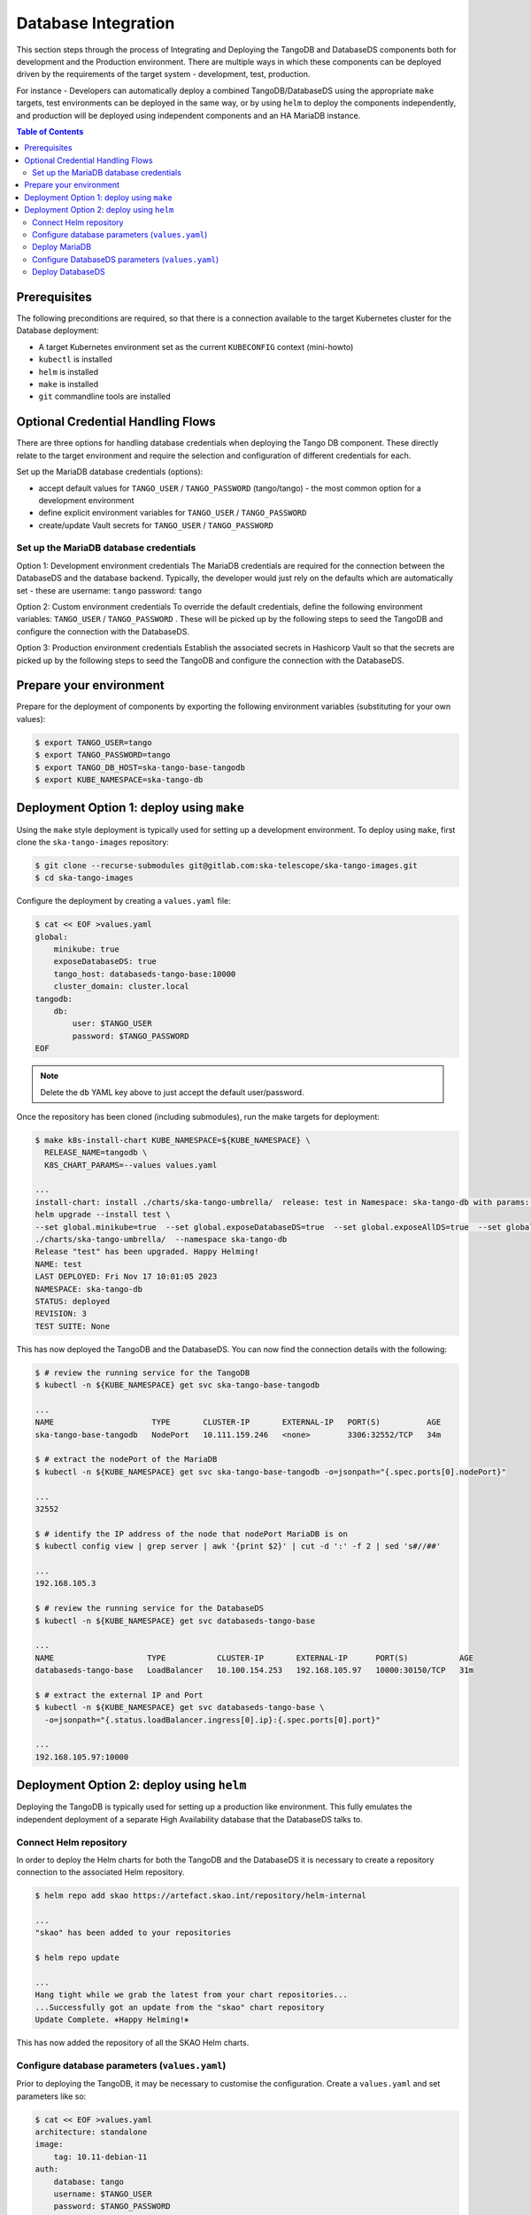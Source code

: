 
.. raw:: html

    <style>
        div .figborder p.caption {margin-top: 10px;}
    </style>

.. .. admonition:: The thing

..    You can make up your own admonition too.


********************
Database Integration
********************

This section steps through the process of Integrating and Deploying the TangoDB and
DatabaseDS components both for development and the Production environment.  There are 
multiple ways in which these components can be deployed driven by the requirements of 
the target system - development, test, production.

For instance - Developers can automatically deploy a combined TangoDB/DatabaseDS using
the appropriate ``make`` targets, test environments can be deployed in the same way, or by 
using ``helm`` to deploy the components independently, and production will be deployed
using independent components and an HA MariaDB instance.


.. contents:: Table of Contents


Prerequisites
=============

The following preconditions are required, so that there is a connection available to 
the target Kubernetes cluster for the Database deployment:

* A target Kubernetes environment set as the current ``KUBECONFIG`` context (mini-howto)
* ``kubectl`` is installed
* ``helm`` is installed
* ``make`` is installed
* ``git`` commandline tools are installed


Optional Credential Handling Flows
==================================


There are three options for handling database credentials when deploying the Tango DB
component.  These directly relate to the target environment and require the selection 
and configuration of different credentials for each.

Set up the MariaDB database credentials (options):

* accept default values for ``TANGO_USER`` / ``TANGO_PASSWORD`` (tango/tango) - the most common option for a development environment
* define explicit environment variables for ``TANGO_USER`` / ``TANGO_PASSWORD``
* create/update Vault secrets for ``TANGO_USER`` / ``TANGO_PASSWORD``

Set up the MariaDB database credentials
---------------------------------------

Option 1: Development environment credentials
The MariaDB credentials are required for the connection between the DatabaseDS and the
database backend.  Typically, the developer would just rely on the defaults which are 
automatically set - these are username: ``tango`` password: ``tango``
 
Option 2: Custom environment credentials
To override the default credentials, define the following environment variables: ``TANGO_USER`` / ``TANGO_PASSWORD`` . 
These will be picked up by the following steps to seed the TangoDB and configure the 
connection with the DatabaseDS.

Option 3: Production environment credentials
Establish the associated secrets in Hashicorp Vault so that the secrets are picked up
by the following steps to seed the TangoDB and configure the connection with the DatabaseDS.

Prepare your environment
=======================

Prepare for the deployment of components by exporting the following environment variables
(substituting for your own values):

.. code:: bash

    $ export TANGO_USER=tango
    $ export TANGO_PASSWORD=tango
    $ export TANGO_DB_HOST=ska-tango-base-tangodb
    $ export KUBE_NAMESPACE=ska-tango-db


Deployment Option 1: deploy using ``make``
==========================================

Using the ``make`` style deployment is typically used for setting up a development environment.
To deploy using ``make``, first clone the ``ska-tango-images`` repository:

.. code:: bash

    $ git clone --recurse-submodules git@gitlab.com:ska-telescope/ska-tango-images.git
    $ cd ska-tango-images
 

Configure the deployment by creating a ``values.yaml`` file:

.. code:: bash

    $ cat << EOF >values.yaml
    global:
        minikube: true
        exposeDatabaseDS: true
        tango_host: databaseds-tango-base:10000
        cluster_domain: cluster.local
    tangodb:
        db:
            user: $TANGO_USER
            password: $TANGO_PASSWORD
    EOF


.. note::

    Delete the ``db`` YAML key above to just accept the default user/password.


Once the repository has been cloned (including submodules), run the make targets
for deployment:

.. code:: bash

    $ make k8s-install-chart KUBE_NAMESPACE=${KUBE_NAMESPACE} \
      RELEASE_NAME=tangodb \
      K8S_CHART_PARAMS=--values values.yaml

    ...
    install-chart: install ./charts/ska-tango-umbrella/  release: test in Namespace: ska-tango-db with params: --set global.minikube=true  --set global.exposeDatabaseDS=true  --set global.exposeAllDS=true  --set global.tango_host=databaseds-tango-base:10000 --set global.device_server_port=45450 --set global.cluster_domain=cluster.local
    helm upgrade --install test \
    --set global.minikube=true  --set global.exposeDatabaseDS=true  --set global.exposeAllDS=true  --set global.tango_host=databaseds-tango-base:10000 --set global.device_server_port=45450 --set global.cluster_domain=cluster.local \
    ./charts/ska-tango-umbrella/  --namespace ska-tango-db
    Release "test" has been upgraded. Happy Helming!
    NAME: test
    LAST DEPLOYED: Fri Nov 17 10:01:05 2023
    NAMESPACE: ska-tango-db
    STATUS: deployed
    REVISION: 3
    TEST SUITE: None


This has now deployed the TangoDB and the DatabaseDS. You can now find the connection details
with the following:

.. code:: bash

    $ # review the running service for the TangoDB
    $ kubectl -n ${KUBE_NAMESPACE} get svc ska-tango-base-tangodb

    ...
    NAME                     TYPE       CLUSTER-IP       EXTERNAL-IP   PORT(S)          AGE
    ska-tango-base-tangodb   NodePort   10.111.159.246   <none>        3306:32552/TCP   34m

    $ # extract the nodePort of the MariaDB
    $ kubectl -n ${KUBE_NAMESPACE} get svc ska-tango-base-tangodb -o=jsonpath="{.spec.ports[0].nodePort}"

    ...
    32552

    $ # identify the IP address of the node that nodePort MariaDB is on
    $ kubectl config view | grep server | awk '{print $2}' | cut -d ':' -f 2 | sed 's#//##'

    ...
    192.168.105.3

    $ # review the running service for the DatabaseDS
    $ kubectl -n ${KUBE_NAMESPACE} get svc databaseds-tango-base  

    ...
    NAME                    TYPE           CLUSTER-IP       EXTERNAL-IP      PORT(S)           AGE
    databaseds-tango-base   LoadBalancer   10.100.154.253   192.168.105.97   10000:30150/TCP   31m

    $ # extract the external IP and Port
    $ kubectl -n ${KUBE_NAMESPACE} get svc databaseds-tango-base \
      -o=jsonpath="{.status.loadBalancer.ingress[0].ip}:{.spec.ports[0].port}"

    ...
    192.168.105.97:10000


Deployment Option 2: deploy using ``helm``
==========================================

Deploying the TangoDB is typically used for setting up a production like environment.  This fully 
emulates the independent deployment of a separate High Availability database that the DatabaseDS talks to.

Connect Helm repository
-----------------------

In order to deploy the Helm charts for both the TangoDB and the DatabaseDS it is 
necessary to create a repository connection to the associated Helm repository.

.. code:: bash

    $ helm repo add skao https://artefact.skao.int/repository/helm-internal

    ...
    "skao" has been added to your repositories

    $ helm repo update

    ...
    Hang tight while we grab the latest from your chart repositories...
    ...Successfully got an update from the "skao" chart repository
    Update Complete. ⎈Happy Helming!⎈

This has now added the repository of all the SKAO Helm charts.


Configure database parameters (``values.yaml``)
-----------------------------------------------

Prior to deploying the TangoDB, it may be necessary to customise the configuration.
Create a :literal:`values.yaml` and set parameters like so:

.. code:: bash

    $ cat << EOF >values.yaml
    architecture: standalone
    image:
        tag: 10.11-debian-11
    auth:
        database: tango
        username: $TANGO_USER
        password: $TANGO_PASSWORD
    initdbScriptsConfigMap: tangodb-init-script
    primary:
        service:
            type: LoadBalancer
    EOF

Further details of configuration options are in the `Bitnami charts <https://github.com/bitnami/charts/blob/main/bitnami/mariadb/README.md>`_ .


Deploy MariaDB
--------------

Once the database parameters have been altered to meet your requirements, the MariaDB can 
now be deployed for the TangoDB.

.. code:: bash

    $ init="https://gitlab.com/ska-telescope/ska-databases-metadata-scripts/-/raw/main/tangodb/tng.sql?ref_type=heads"
    $ curl $init > tng.sql
    $ kubectl create namespace ${KUBE_NAMESPACE}
    $ kubectl create configmap tangodb-init-script --namespace=${KUBE_NAMESPACE} --from-file=tng.sql
    $ helm install mariadb oci://registry-1.docker.io/bitnamicharts/mariadb --namespace=${KUBE_NAMESPACE} \
    --values values.yaml
    
    ...
    Pulled: registry-1.docker.io/bitnamicharts/mariadb:14.1.2
    Digest: sha256:e49a79e89a3e523bb1725632caa9318bc60d424740732a8e3a90eed6efabbddb
    NAME: mariadb
    LAST DEPLOYED: Fri Nov 17 11:34:59 2023
    NAMESPACE: ska-tango-db
    STATUS: deployed
    REVISION: 1
    TEST SUITE: None
    NOTES:
    CHART NAME: mariadb
    CHART VERSION: 14.1.2
    APP VERSION: 11.1.3

This has now deployed the TangoDB. You can now find the connection details
with the following:

.. code:: bash

    $ # review the running service for the TangoDB
    $ kubectl -n ${KUBE_NAMESPACE} get svc mariadb
    
    ...
    NAME      TYPE           CLUSTER-IP      EXTERNAL-IP      PORT(S)          AGE
    mariadb   LoadBalancer   10.107.114.11   192.168.105.97   3306:32765/TCP   7s

    $ # extract the external IP and Port
    $ kubectl -n ${KUBE_NAMESPACE} get svc mariadb \
      -o=jsonpath="{.status.loadBalancer.ingress[0].ip}:{.spec.ports[0].port}"
    
    ...
    192.168.105.97:3306


Now add the expected ``Service`` name mapped to MariaDB so that the DatabaseDS
can find it:

.. code:: bash

    $ cat << EOF >mariadb-internal-service.yaml
    apiVersion: v1
    kind: Service
    metadata:
    labels:
        app.kubernetes.io/component: primary
        app.kubernetes.io/instance: mariadb
        app.kubernetes.io/name: mariadb-internal
    name: ${TANGO_DB_HOST}
    spec:
        type: ClusterIP
        ports:
        - name: mysql
            port: 3306
            protocol: TCP
            targetPort: mysql
        selector:
            app.kubernetes.io/component: primary
            app.kubernetes.io/instance: mariadb
            app.kubernetes.io/name: mariadb
    EOF

    $ kubectl -n ${KUBE_NAMESPACE} apply -f mariadb-internal-service.yaml
    
    ...
    service/ska-tango-base-tangodb created



Configure DatabaseDS parameters (``values.yaml``)
-------------------------------------------------

Prior to deploying the DatabaseDS, it may be necessary to customise the configuration.
Once the repository has been cloned (including submodules) as per the instructions 
from Option 1 above, create a :literal:`values.yaml` and set parameters like so:

.. code:: bash

    $ cd ska-tango-images
    $ cat << EOF >values.yaml
    global:
        minikube: true
        exposeDatabaseDS: true
        exposeAllDS: false
        tango_host: databaseds-tango-base:10000
        cluster_domain: cluster.local
    tangodb:
        enabled: false
        db:
            host: $TANGO_DB_HOST
            user: $TANGO_USER
            password: $TANGO_PASSWORD
    EOF


Deploy DatabaseDS
-----------------

Now run the make targets for deployment:

.. code:: bash

    $ cd ska-tango-images
    $ make k8s-install-chart KUBE_NAMESPACE=${KUBE_NAMESPACE} \
      RELEASE_NAME=tangodb \
      K8S_CHART_PARAMS=--values values.yaml

    ...
    Release "test" has been upgraded. Happy Helming!
    NAME: test
    LAST DEPLOYED: Fri Nov 17 10:01:05 2023
    NAMESPACE: ska-tango-db
    STATUS: deployed
    REVISION: 3
    TEST SUITE: None


This has now deployed the DatabaseDS. You can now find the connection details
with the following:

.. code:: bash

    $ # review the running service for the DatabaseDS
    $ kubectl -n ${KUBE_NAMESPACE} get svc databaseds-tango-base  

    ...
    NAME                    TYPE           CLUSTER-IP       EXTERNAL-IP      PORT(S)           AGE
    databaseds-tango-base   LoadBalancer   10.100.154.253   192.168.105.97   10000:30150/TCP   31m

    $ # extract the external IP and Port
    $ kubectl -n ${KUBE_NAMESPACE} get svc databaseds-tango-base \
      -o=jsonpath="{.status.loadBalancer.ingress[0].ip}:{.spec.ports[0].port}"

    ...
    192.168.105.97:10000


This concludes the tutorial for deploying the TangoDB and DatabaseDS.
